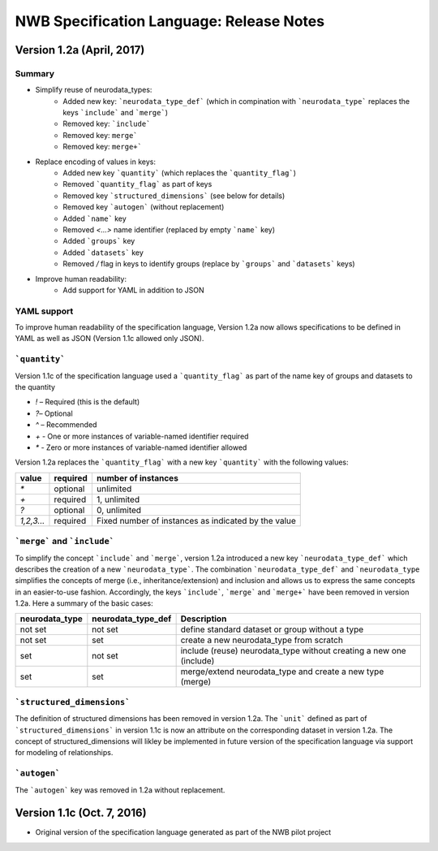 NWB Specification Language: Release Notes
=========================================


Version 1.2a (April, 2017)
--------------------------

Summary
*******
* Simplify reuse of neurodata_types:
    * Added new key: ```neurodata_type_def``` (which in compination with ```neurodata_type``` replaces the keys ```include``` and ```merge```)
    * Removed key: ```include```
    * Removed key: ``merge```
    * Removed key: ``merge+```
* Replace encoding of values in keys:
    * Added new key ```quantity``` (which replaces the ```quantity_flag```)
    * Removed ```quantity_flag``` as part of keys
    * Removed key ```structured_dimensions``` (see below for details)
    * Removed key ```autogen``` (without replacement)
    * Added ```name``` key
    * Removed `<...>` name identifier (replaced by empty ```name``` key)
    * Added ```groups``` key
    * Added ```datasets``` key
    * Removed `/` flag in keys to identify groups (replace by ```groups``` and ```datasets``` keys)
* Improve human readability:
    * Add support for YAML in addition to JSON

YAML support
************

To improve human readability of the specification language, Version 1.2a now allows specifications to be defined in YAML as well as JSON (Version 1.1c allowed only JSON).

```quantity```
**************


Version 1.1c of the specification language used a ```quantity_flag``` as part of the name key of groups and datasets to the quantity

* `!` – Required (this is the default)
* `?`– Optional
* `^` – Recommended
* `+` - One or more instances of variable-named identifier required
* `*` - Zero or more instances of variable-named identifier allowed

Version 1.2a replaces the ```quantity_flag``` with a new key ```quantity``` with the following values:

+-------------+------------+-------------------------------------------------------+
| value       |  required  |  number of instances                                  |
+=============+============+=======================================================+
|  `*`        |  optional  |   unlimited                                           |
+-------------+------------+-------------------------------------------------------+
|  `+`        |  required  |   1, unlimited                                        |
+-------------+------------+-------------------------------------------------------+
|  `?`        |  optional  |   0, unlimited                                        |
+-------------+------------+-------------------------------------------------------+
|  `1,2,3...` |  required  |   Fixed number of instances as indicated by the value |
+-------------+------------+-------------------------------------------------------+


```merge``` and ```include```
*****************************

To simplify the concept ```include``` and ```merge```, version 1.2a introduced a new
key ```neurodata_type_def``` which  describes the creation of a new ```neurodata_type```.
The combination ```neurodata_type_def``` and ```neurodata_type``
simplifies the concepts of merge (i.e., inheritance/extension) and inclusion and
allows us to express the same concepts in an easier-to-use fashion.
Accordingly, the keys ```include```, ```merge``` and ```merge+``` have been removed in version 1.2a.
Here a summary of the basic cases:

+----------------+--------------------+------------------------------------------------------------------------+
| neurodata_type | neurodata_type_def |  Description                                                           |
+================+====================+========================================================================+
|not set         | not set            |  define standard dataset or group without a type                       |
+----------------+--------------------+------------------------------------------------------------------------+
|not set         | set                |  create a new neurodata_type from scratch                              |
+----------------+--------------------+------------------------------------------------------------------------+
|set             | not set            |  include (reuse) neurodata_type without creating a new one (include)   |
+----------------+--------------------+------------------------------------------------------------------------+
|set             | set                |  merge/extend neurodata_type and create a new type (merge)             |
+----------------+--------------------+------------------------------------------------------------------------+

```structured_dimensions```
***************************

The definition of structured dimensions has been removed in version 1.2a. The ```unit``` defined as part of ```structured_dimensions``` in version 1.1c is now an attribute on the corresponding dataset in version 1.2a. The concept of structured_dimensions will likley be implemented in future version of the specification language via support for modeling of relationships.

```autogen```
*************

The ```autogen``` key was removed in 1.2a without replacement.


Version 1.1c (Oct. 7, 2016)
---------------------------

* Original version of the specification language generated as part of the NWB pilot project